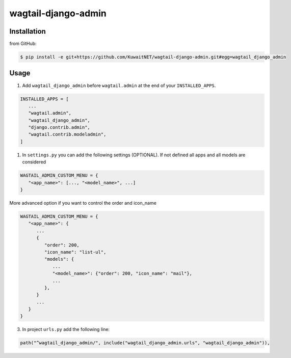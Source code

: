 wagtail-django-admin
====================

Installation
------------

from GitHub:

.. code:: sh

   $ pip install -e git+https://github.com/KuwaitNET/wagtail-django-admin.git#egg=wagtail_django_admin


Usage
-----

1. Add ``wagtail_django_admin`` before ``wagtail.admin`` at the end of your ``INSTALLED_APPS``.

.. code:: python

   INSTALLED_APPS = [
      ...
      "wagtail.admin",
      "wagtail_django_admin",
      "django.contrib.admin",
      "wagtail.contrib.modeladmin",
   ]

1. In ``settings.py`` you can add the following settings (OPTIONAL). If not defined all apps and all models are considered

.. code:: python

   WAGTAIL_ADMIN_CUSTOM_MENU = {
      "<app_name>": [..., "<model_name>", ...]
   }


More advanced option if you want to control the order and icon_name

.. code:: python

   WAGTAIL_ADMIN_CUSTOM_MENU = {
      "<app_name>": {
         ...
         {
            "order": 200,
            "icon_name": "list-ul",
            "models": {
               ...
               "<model_name>": {"order": 200, "icon_name": "mail"},
               ...
            },
         }
         ...
      }
   }

3. In project ``urls.py`` add the following line:
   
.. code:: python

   path("^wagtail_django_admin/", include("wagtail_django_admin.urls", "wagtail_django_admin")),
